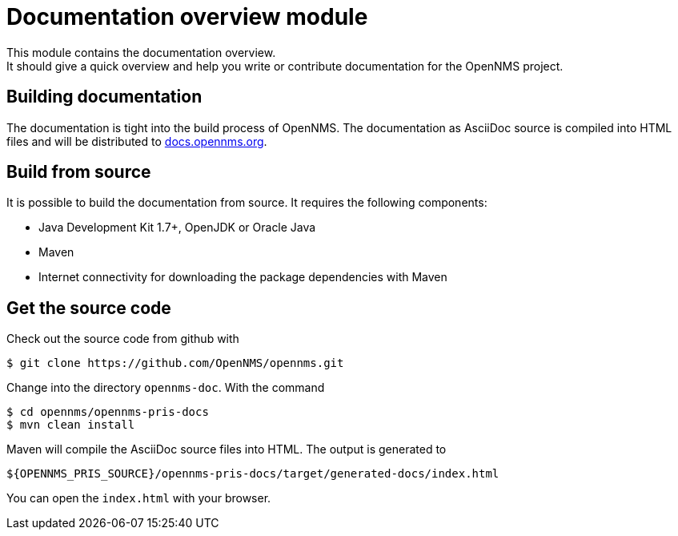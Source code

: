 = Documentation overview module
This module contains the documentation overview.
It should give a quick overview and help you write or contribute documentation for the OpenNMS project.

== Building documentation
The documentation is tight into the build process of OpenNMS.
The documentation as AsciiDoc source is compiled into HTML files and will be distributed to http://docs.opennms.org[docs.opennms.org].

== Build from source
It is possible to build the documentation from source. It requires the following components:

* Java Development Kit 1.7+, OpenJDK or Oracle Java
* Maven
* Internet connectivity for downloading the package dependencies with Maven

== Get the source code
Check out the source code from github with

[source]
----
$ git clone https://github.com/OpenNMS/opennms.git
----

Change into the directory `opennms-doc`. With the command

[source,bash]
----
$ cd opennms/opennms-pris-docs
$ mvn clean install
----

Maven will compile the AsciiDoc source files into HTML.
The output is generated to

[source,bash]
----
${OPENNMS_PRIS_SOURCE}/opennms-pris-docs/target/generated-docs/index.html
----

You can open the `index.html` with your browser.
